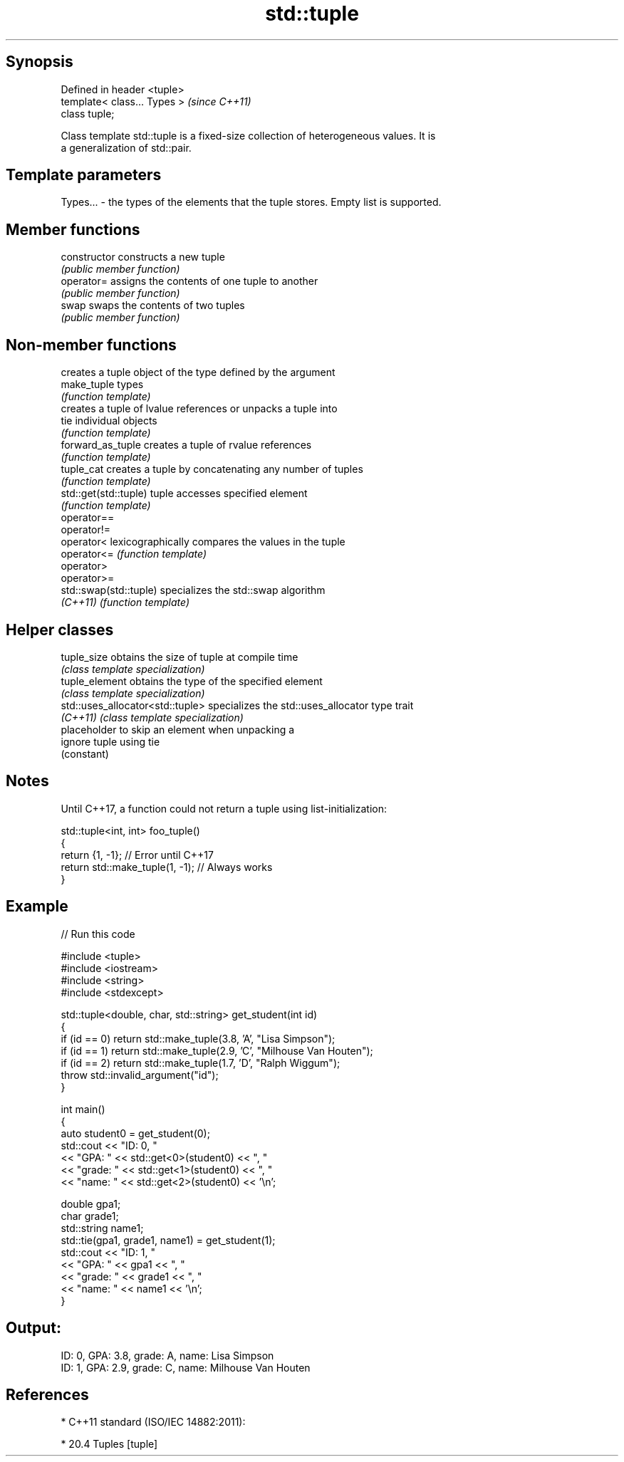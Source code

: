 .TH std::tuple 3 "Sep  4 2015" "2.0 | http://cppreference.com" "C++ Standard Libary"
.SH Synopsis
   Defined in header <tuple>
   template< class... Types >  \fI(since C++11)\fP
   class tuple;

   Class template std::tuple is a fixed-size collection of heterogeneous values. It is
   a generalization of std::pair.

.SH Template parameters

   Types... - the types of the elements that the tuple stores. Empty list is supported.

.SH Member functions

   constructor   constructs a new tuple
                 \fI(public member function)\fP
   operator=     assigns the contents of one tuple to another
                 \fI(public member function)\fP
   swap          swaps the contents of two tuples
                 \fI(public member function)\fP

.SH Non-member functions

                         creates a tuple object of the type defined by the argument
   make_tuple            types
                         \fI(function template)\fP
                         creates a tuple of lvalue references or unpacks a tuple into
   tie                   individual objects
                         \fI(function template)\fP
   forward_as_tuple      creates a tuple of rvalue references
                         \fI(function template)\fP
   tuple_cat             creates a tuple by concatenating any number of tuples
                         \fI(function template)\fP
   std::get(std::tuple)  tuple accesses specified element
                         \fI(function template)\fP
   operator==
   operator!=
   operator<             lexicographically compares the values in the tuple
   operator<=            \fI(function template)\fP
   operator>
   operator>=
   std::swap(std::tuple) specializes the std::swap algorithm
   \fI(C++11)\fP               \fI(function template)\fP

.SH Helper classes

   tuple_size                      obtains the size of tuple at compile time
                                   \fI(class template specialization)\fP
   tuple_element                   obtains the type of the specified element
                                   \fI(class template specialization)\fP
   std::uses_allocator<std::tuple> specializes the std::uses_allocator type trait
   \fI(C++11)\fP                         \fI(class template specialization)\fP
                                   placeholder to skip an element when unpacking a
   ignore                          tuple using tie
                                   (constant)

.SH Notes

   Until C++17, a function could not return a tuple using list-initialization:

 std::tuple<int, int> foo_tuple()
 {
   return {1, -1};  // Error until C++17
   return std::make_tuple(1, -1); // Always works
 }

.SH Example

   
// Run this code

 #include <tuple>
 #include <iostream>
 #include <string>
 #include <stdexcept>

 std::tuple<double, char, std::string> get_student(int id)
 {
     if (id == 0) return std::make_tuple(3.8, 'A', "Lisa Simpson");
     if (id == 1) return std::make_tuple(2.9, 'C', "Milhouse Van Houten");
     if (id == 2) return std::make_tuple(1.7, 'D', "Ralph Wiggum");
     throw std::invalid_argument("id");
 }

 int main()
 {
     auto student0 = get_student(0);
     std::cout << "ID: 0, "
               << "GPA: " << std::get<0>(student0) << ", "
               << "grade: " << std::get<1>(student0) << ", "
               << "name: " << std::get<2>(student0) << '\\n';

     double gpa1;
     char grade1;
     std::string name1;
     std::tie(gpa1, grade1, name1) = get_student(1);
     std::cout << "ID: 1, "
               << "GPA: " << gpa1 << ", "
               << "grade: " << grade1 << ", "
               << "name: " << name1 << '\\n';
 }

.SH Output:

 ID: 0, GPA: 3.8, grade: A, name: Lisa Simpson
 ID: 1, GPA: 2.9, grade: C, name: Milhouse Van Houten

.SH References

     * C++11 standard (ISO/IEC 14882:2011):

              * 20.4 Tuples [tuple]

